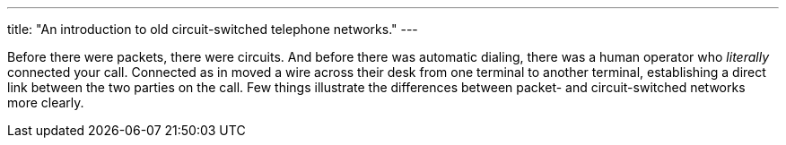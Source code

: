 ---
title: "An introduction to old circuit-switched telephone networks."
---

Before there were packets, there were circuits.
//
And before there was automatic dialing, there was a human operator who
_literally_ connected your call.
//
Connected as in moved a wire across their desk from one terminal to another
terminal, establishing a direct link between the two parties on the call.
//
Few things illustrate the differences between packet- and circuit-switched
networks more clearly.
